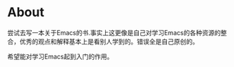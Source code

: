 * About
  尝试去写一本关于Emacs的书.事实上这更像是自己对学习Emacs的各种资源的整合，优秀的观点和解释基本上是看别人学到的。错误全是自己原创的。

希望能对学习Emacs起到入门的作用。
